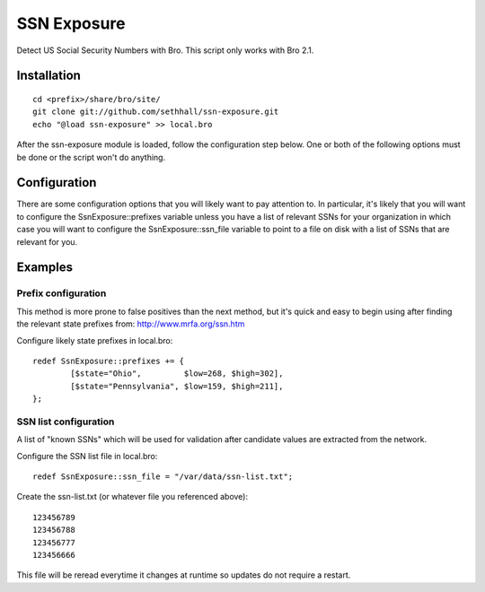 SSN Exposure
============

Detect US Social Security Numbers with Bro.  This script only works with Bro 2.1.

Installation
------------

::

	cd <prefix>/share/bro/site/
	git clone git://github.com/sethhall/ssn-exposure.git
	echo "@load ssn-exposure" >> local.bro

After the ssn-exposure module is loaded, follow the configuration step below.  One or both of the following options must be done or the script won't do anything.

Configuration
-------------

There are some configuration options that you will likely want to pay attention to.  In particular, it's likely that you will want to configure the SsnExposure::prefixes variable unless you have a list of relevant SSNs for your organization in which case you will want to configure the SsnExposure::ssn_file variable to point to a file on disk with a list of SSNs that are relevant for you.

Examples
--------

Prefix configuration
~~~~~~~~~~~~~~~~~~~~

This method is more prone to false positives than the next method, but it's quick and easy to begin using after finding the relevant state prefixes from: http://www.mrfa.org/ssn.htm

Configure likely state prefixes in local.bro::

	redef SsnExposure::prefixes += {
		[$state="Ohio",         $low=268, $high=302],
		[$state="Pennsylvania", $low=159, $high=211],
	};

SSN list configuration
~~~~~~~~~~~~~~~~~~~~~~

A list of "known SSNs" which will be used for validation after candidate values are extracted from the network.

Configure the SSN list file in local.bro::

	redef SsnExposure::ssn_file = "/var/data/ssn-list.txt";

Create the ssn-list.txt (or whatever file you referenced above)::

	123456789
	123456788
	123456777
	123456666

This file will be reread everytime it changes at runtime so updates do not require a restart.